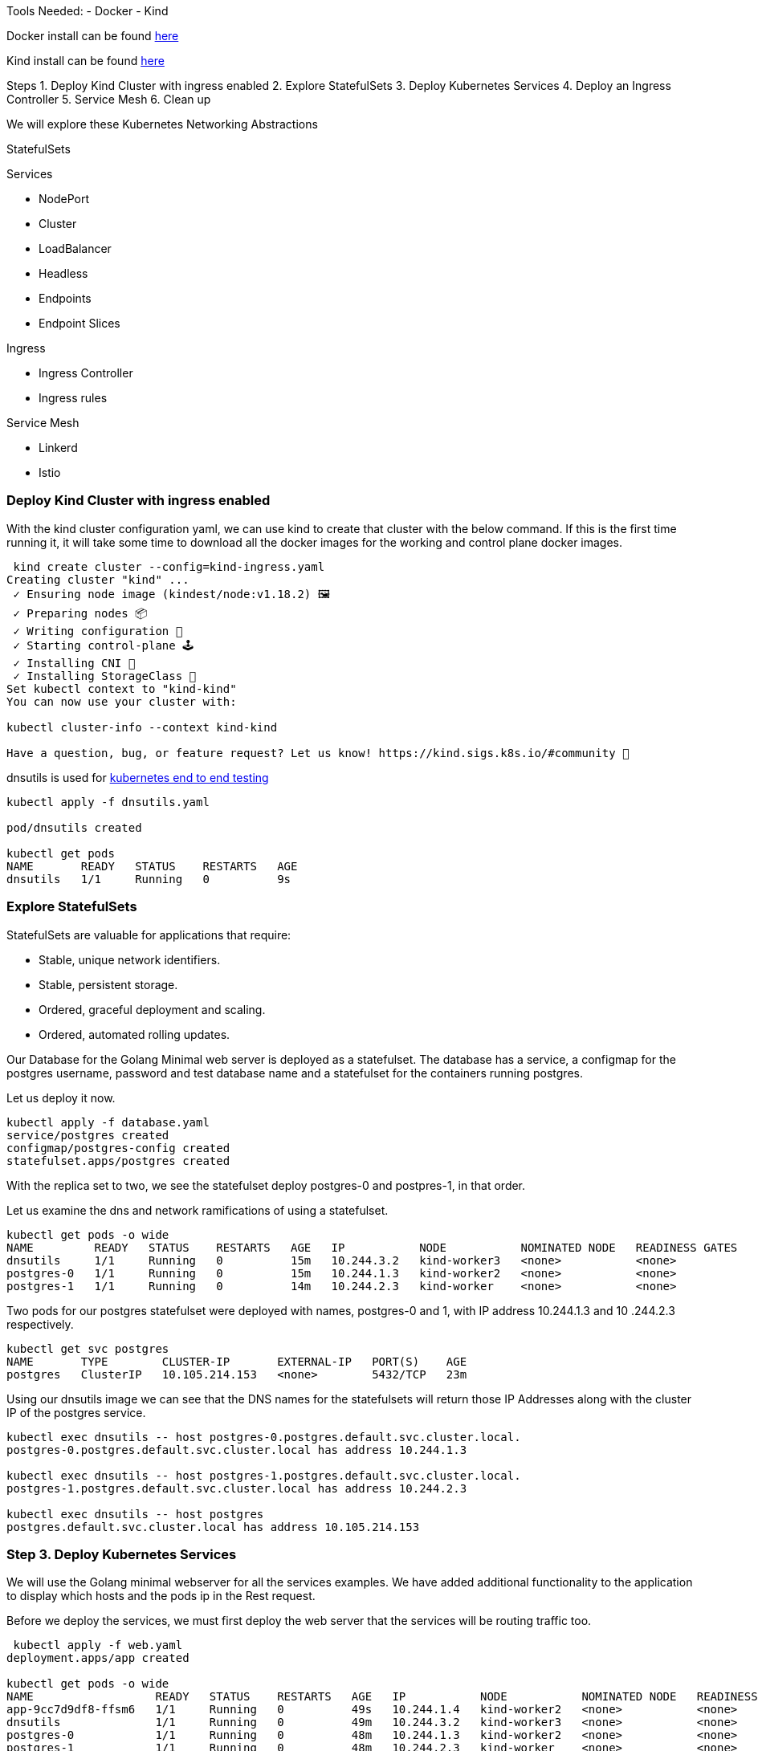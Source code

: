 Tools Needed:
- Docker
- Kind

Docker install can be found https://docs.docker.com/engine/install/[here]

Kind install can be found https://kind.sigs.k8s.io/docs/user/quick-start/#installation[here]

Steps
1. Deploy Kind Cluster with ingress enabled
2. Explore StatefulSets
3. Deploy Kubernetes Services
4. Deploy an Ingress Controller
5. Service Mesh
6. Clean up 

We will explore these Kubernetes Networking Abstractions

StatefulSets

Services

- NodePort
- Cluster
-  LoadBalancer
- Headless
- Endpoints
- Endpoint Slices

Ingress

- Ingress Controller
- Ingress rules

Service Mesh

- Linkerd
- Istio

=== Deploy Kind Cluster with ingress enabled

With the kind cluster configuration yaml, we can use kind to create that cluster with the below command. If this is the first time running it, it will take some time to download all the docker images for the working and control plane docker images.

[source,bash]
----
 kind create cluster --config=kind-ingress.yaml
Creating cluster "kind" ...
 ✓ Ensuring node image (kindest/node:v1.18.2) 🖼 
 ✓ Preparing nodes 📦  
 ✓ Writing configuration 📜 
 ✓ Starting control-plane 🕹️ 
 ✓ Installing CNI 🔌 
 ✓ Installing StorageClass 💾 
Set kubectl context to "kind-kind"
You can now use your cluster with:

kubectl cluster-info --context kind-kind

Have a question, bug, or feature request? Let us know! https://kind.sigs.k8s.io/#community 🙂

----

dnsutils is used for https://github.com/kubernetes/kubernetes/tree/master/test/images[kubernetes end to end testing]

[source,bash]
----
kubectl apply -f dnsutils.yaml 
 
pod/dnsutils created

kubectl get pods
NAME       READY   STATUS    RESTARTS   AGE
dnsutils   1/1     Running   0          9s
----

=== Explore StatefulSets

StatefulSets are valuable for applications that require: 

* Stable, unique network identifiers.
* Stable, persistent storage.
* Ordered, graceful deployment and scaling.
* Ordered, automated rolling updates.

Our Database for the Golang Minimal web server is deployed as a statefulset. The database has a service, a configmap for the postgres username, password and test database name and a statefulset
for the containers running postgres. 

Let us deploy it now. 

[source,bash]
----
kubectl apply -f database.yaml
service/postgres created
configmap/postgres-config created
statefulset.apps/postgres created
----

With the replica set to two, we see the statefulset deploy postgres-0 and postpres-1, in that order. 

Let us examine the dns and network ramifications of using a statefulset. 

[source,bash]
----
kubectl get pods -o wide
NAME         READY   STATUS    RESTARTS   AGE   IP           NODE           NOMINATED NODE   READINESS GATES
dnsutils     1/1     Running   0          15m   10.244.3.2   kind-worker3   <none>           <none>
postgres-0   1/1     Running   0          15m   10.244.1.3   kind-worker2   <none>           <none>
postgres-1   1/1     Running   0          14m   10.244.2.3   kind-worker    <none>           <none>
----

Two pods for our postgres statefulset were deployed with names, postgres-0 and 1, with IP address 10.244.1.3 and 10
.244.2.3 respectively.

[source,bash ]
----
kubectl get svc postgres
NAME       TYPE        CLUSTER-IP       EXTERNAL-IP   PORT(S)    AGE
postgres   ClusterIP   10.105.214.153   <none>        5432/TCP   23m
----

Using our dnsutils image we can see that the DNS names for the statefulsets will return those IP Addresses along
with the cluster IP of the postgres service. 

[source,bash]
----
kubectl exec dnsutils -- host postgres-0.postgres.default.svc.cluster.local.
postgres-0.postgres.default.svc.cluster.local has address 10.244.1.3

kubectl exec dnsutils -- host postgres-1.postgres.default.svc.cluster.local.
postgres-1.postgres.default.svc.cluster.local has address 10.244.2.3

kubectl exec dnsutils -- host postgres
postgres.default.svc.cluster.local has address 10.105.214.153
----

=== Step 3. Deploy Kubernetes Services

We will use the Golang minimal webserver for all the services examples. We have added additional functionality to the
application to display which hosts and the pods ip in the Rest request.

Before we deploy the services, we must first deploy the web server that the services will be routing traffic too.

[source,bash]
----
 kubectl apply -f web.yaml
deployment.apps/app created

kubectl get pods -o wide
NAME                  READY   STATUS    RESTARTS   AGE   IP           NODE           NOMINATED NODE   READINESS GATES
app-9cc7d9df8-ffsm6   1/1     Running   0          49s   10.244.1.4   kind-worker2   <none>           <none>
dnsutils              1/1     Running   0          49m   10.244.3.2   kind-worker3   <none>           <none>
postgres-0            1/1     Running   0          48m   10.244.1.3   kind-worker2   <none>           <none>
postgres-1            1/1     Running   0          48m   10.244.2.3   kind-worker    <none>           <none>

----

The Pods API address of our web server is `10.244.1.4`, which can be resolved in the cluster DNS.

[source,bash]
----
kubectl exec dnsutils -- host  10.244.1.4
4.1.244.10.in-addr.arpa domain name pointer 10-244-1-4.clusterip-service.default.svc.cluster.local.

----

Now that our applications is deployed we can begin exploring the various services available in the Kubernetes API.

*ClusterIP Service*

The first service will we will deploy is the default the ClusterIP service.

[source,bash]
----
kubectl apply -f service-clusterip.yaml
service/clusterip-service created

kubectl describe svc clusterip-service
Name:              clusterip-service
Namespace:         default
Labels:            app=app
Annotations:       Selector:  app=app
Type:              ClusterIP
IP:                10.98.252.195
Port:              <unset>  80/TCP
TargetPort:        8080/TCP
Endpoints:         <none>
Session Affinity:  None
Events:            <none>
----

The Cluster service name is resolvable in the network

[source, bash]
----
kubectl exec dnsutils -- host clusterip-service
clusterip-service.default.svc.cluster.local has address 10.98.252.195
----

Now we can reach the Host API endpoint with The Cluster IP, `10.98.252.195`, The Service Name, `clusterip-service`,
or the directly with the pod IP `10.244.1.4` and port `8080`.

[source,bash]
----
kubectl exec dnsutils -- wget -q -O- clusterip-service/host
NODE: kind-worker2, POD IP:10.244.1.4

kubectl exec dnsutils -- wget -q -O- 10.98.252.195/host
NODE: kind-worker2, POD IP:10.244.1.4

kubectl exec dnsutils -- wget -q -O- 10.244.1.4:8080/host
NODE: kind-worker2, POD IP:10.244.1.4
----

Let us explore what the Service Cluster IP abstracted for us.

* View veth pair and match with pod
* View network namespace and match with pod
* Verify pids on node match pods
* Match services with iptables rules

To explore this we need to know what Worker node the pod is deploy too, and that is `kind-worker2`

[source,bash]
----
kubectl get pods -o wide
NAME                  READY   STATUS    RESTARTS   AGE     IP           NODE           NOMINATED NODE   READINESS GATES
app-9cc7d9df8-ffsm6   1/1     Running   0          7m23s   10.244.1.4   kind-worker2   <none>           <none>
dnsutils              1/1     Running   0          55m     10.244.3.2   kind-worker3   <none>           <none>
postgres-0            1/1     Running   0          55m     10.244.1.3   kind-worker2   <none>           <none>
postgres-1            1/1     Running   0          54m     10.244.2.3   kind-worker    <none>           <none>

----

Since we are using kind we can use `docker ps` and `docker exec` to get infomation out of the running worker node
`kind-worker-2`

[source, bash]
----
docker ps
CONTAINER ID   IMAGE                  COMMAND                  CREATED             STATUS             PORTS                                                                 NAMES
df6df0736958   kindest/node:v1.18.2   "/usr/local/bin/entr…"   About an hour ago   Up About an hour                                                                         kind-worker2
e242f11d2d00   kindest/node:v1.18.2   "/usr/local/bin/entr…"   About an hour ago   Up About an hour                                                                         kind-worker
a76b32f37c0e   kindest/node:v1.18.2   "/usr/local/bin/entr…"   About an hour ago   Up About an hour                                                                         kind-worker3
07ccb63d870f   kindest/node:v1.18.2   "/usr/local/bin/entr…"   About an hour ago   Up About an hour   0.0.0.0:80->80/tcp, 0.0.0.0:443->443/tcp, 127.0.0.1:52321->6443/tcp   kind-control-plane
----

`kind-worker2` container id is `df6df0736958`, kind was kind enough to label each container with names so we can
reference each worker node with its name `kind-worker2`

[source,bash]
----
 docker exec -it kind-worker2 ip a
1: lo: <LOOPBACK,UP,LOWER_UP> mtu 65536 qdisc noqueue state UNKNOWN group default qlen 1000
    link/loopback 00:00:00:00:00:00 brd 00:00:00:00:00:00
    inet 127.0.0.1/8 scope host lo
       valid_lft forever preferred_lft forever
    inet6 ::1/128 scope host
       valid_lft forever preferred_lft forever
2: tunl0@NONE: <NOARP> mtu 1480 qdisc noop state DOWN group default qlen 1000
    link/ipip 0.0.0.0 brd 0.0.0.0
3: ip6tnl0@NONE: <NOARP> mtu 1452 qdisc noop state DOWN group default qlen 1000
    link/tunnel6 :: brd ::
4: veth608eddaa@if5: <BROADCAST,MULTICAST,UP,LOWER_UP> mtu 1500 qdisc noqueue state UP group default
    link/ether 76:e6:c5:a4:71:7d brd ff:ff:ff:ff:ff:ff link-netns cni-c18c44cb-6c3e-c48d-b783-e7850d40e01c
    inet 10.244.1.1/32 brd 10.244.1.1 scope global veth608eddaa
       valid_lft forever preferred_lft forever
5: veth45d1f3e8@if5: <BROADCAST,MULTICAST,UP,LOWER_UP> mtu 1500 qdisc noqueue state UP group default
    link/ether 3e:39:16:38:3f:23 brd ff:ff:ff:ff:ff:ff link-netns cni-ec37f6e4-a1b5-9bc9-b324-59d612edb4d4
    inet 10.244.1.1/32 brd 10.244.1.1 scope global veth45d1f3e8
       valid_lft forever preferred_lft forever
11: eth0@if12: <BROADCAST,MULTICAST,UP,LOWER_UP> mtu 1500 qdisc noqueue state UP group default
    link/ether 02:42:ac:12:00:04 brd ff:ff:ff:ff:ff:ff link-netnsid 0
    inet 172.18.0.4/16 brd 172.18.255.255 scope global eth0
       valid_lft forever preferred_lft forever
    inet6 fc00:f853:ccd:e793::4/64 scope global nodad
       valid_lft forever preferred_lft forever
    inet6 fe80::42:acff:fe12:4/64 scope link
       valid_lft forever preferred_lft forever
----

Let's see our Pods IP address and route table information

[source,bash]
----
kubectl exec app-9cc7d9df8-ffsm6 ip a
1: lo: <LOOPBACK,UP,LOWER_UP> mtu 65536 qdisc noqueue state UNKNOWN group default qlen 1000
    link/loopback 00:00:00:00:00:00 brd 00:00:00:00:00:00
    inet 127.0.0.1/8 scope host lo
       valid_lft forever preferred_lft forever
    inet6 ::1/128 scope host
       valid_lft forever preferred_lft forever
2: tunl0@NONE: <NOARP> mtu 1480 qdisc noop state DOWN group default qlen 1000
    link/ipip 0.0.0.0 brd 0.0.0.0
3: ip6tnl0@NONE: <NOARP> mtu 1452 qdisc noop state DOWN group default qlen 1000
    link/tunnel6 :: brd ::
5: eth0@if5: <BROADCAST,MULTICAST,UP,LOWER_UP> mtu 1500 qdisc noqueue state UP group default
    link/ether 3e:57:42:6e:cd:45 brd ff:ff:ff:ff:ff:ff link-netnsid 0
    inet 10.244.1.4/24 brd 10.244.1.255 scope global eth0
       valid_lft forever preferred_lft forever
    inet6 fe80::3c57:42ff:fe6e:cd45/64 scope link
       valid_lft forever preferred_lft forever

kubectl exec app-9cc7d9df8-ffsm6 ip r
default via 10.244.1.1 dev eth0
10.244.1.0/24 via 10.244.1.1 dev eth0 src 10.244.1.4
10.244.1.1 dev eth0 scope link src 10.244.1.4

----

Our Pods IP Address is `10.244.1.4` running on interface `eth0@if5` with 10.244.1.1 as it's default route.

That matches the interface 5 on the pod

Let's check the Network namespace as well, from the node ip a output

[source,bash]
----
cni-ec37f6e4-a1b5-9bc9-b324-59d612edb4d4
----

And `netns list` confirms that for us.

[source,bash]
----
docker exec -it kind-worker2 /usr/sbin/ip netns list
cni-ec37f6e4-a1b5-9bc9-b324-59d612edb4d4 (id: 2)
cni-c18c44cb-6c3e-c48d-b783-e7850d40e01c (id: 1)
----


Let's see what process/es run inside that network namespace

[source,bash]
----
 docker exec -it kind-worker2 /usr/sbin/ip netns pid cni-ec37f6e4-a1b5-9bc9-b324-59d612edb4d4
4687
4737
----

Let's grep for each process id

[source,bash]
----
docker exec -it kind-worker2 ps aux | grep 4687
root      4687  0.0  0.0    968     4 ?        Ss   17:00   0:00 /pause

docker exec -it kind-worker2 ps aux | grep 4737
root      4737  0.0  0.0 708376  6368 ?        Ssl  17:00   0:00 /opt/web-server
----


`4737` is the process id of our Web server container running on the kind-worker2

[source,bash]
----
docker exec -it kind-worker2 iptables -L
Chain INPUT (policy ACCEPT)
target     prot opt source               destination
KUBE-SERVICES  all  --  anywhere             anywhere             ctstate NEW /* kubernetes service portals */
KUBE-EXTERNAL-SERVICES  all  --  anywhere             anywhere             ctstate NEW /* kubernetes externally-visible service portals */
KUBE-FIREWALL  all  --  anywhere             anywhere

Chain FORWARD (policy ACCEPT)
target     prot opt source               destination
KUBE-FORWARD  all  --  anywhere             anywhere             /* kubernetes forwarding rules */
KUBE-SERVICES  all  --  anywhere             anywhere             ctstate NEW /* kubernetes service portals */

Chain OUTPUT (policy ACCEPT)
target     prot opt source               destination
KUBE-SERVICES  all  --  anywhere             anywhere             ctstate NEW /* kubernetes service portals */
KUBE-FIREWALL  all  --  anywhere             anywhere

Chain KUBE-EXTERNAL-SERVICES (1 references)
target     prot opt source               destination

Chain KUBE-FIREWALL (2 references)
target     prot opt source               destination
DROP       all  --  anywhere             anywhere             /* kubernetes firewall for dropping marked packets */ mark match 0x8000/0x8000

Chain KUBE-FORWARD (1 references)
target     prot opt source               destination
DROP       all  --  anywhere             anywhere             ctstate INVALID
ACCEPT     all  --  anywhere             anywhere             /* kubernetes forwarding rules */ mark match 0x4000/0x4000
ACCEPT     all  --  anywhere             anywhere             /* kubernetes forwarding conntrack pod source rule */ ctstate RELATED,ESTABLISHED
ACCEPT     all  --  anywhere             anywhere             /* kubernetes forwarding conntrack pod destination rule */ ctstate RELATED,ESTABLISHED

Chain KUBE-KUBELET-CANARY (0 references)
target     prot opt source               destination

Chain KUBE-PROXY-CANARY (0 references)
target     prot opt source               destination

Chain KUBE-SERVICES (3 references)
target     prot opt source               destination
----

Retrieve the Cluster IP of the clusterip-service

[source,bash]
----
kubectl get svc clusterip-service
NAME                TYPE        CLUSTER-IP       EXTERNAL-IP   PORT(S)    AGE
clusterip-service   ClusterIP   10.98.252.195    <none>        80/TCP     57m
----

Now use the cluster ip of the service, `10.98.252.195` , to find our iptables rule.

[source,bash]
----
docker exec -it  kind-worker2 iptables -L -t nat | grep 10.98.252.195
KUBE-MARK-MASQ  tcp  -- !10.244.0.0/16        10.98.252.195        /* default/clusterip-service: cluster IP */ tcp dpt:80
KUBE-SVC-V7R3EVKW3DT43QQM  tcp  --  anywhere             10.98.252.195        /* default/clusterip-service: cluster IP */ tcp dpt:80
----


List out all the rules on the chain `KUBE-SVC-V7R3EVKW3DT43QQM`

[source,bash]
----
docker exec -it  kind-worker2 iptables -t nat -L KUBE-SVC-V7R3EVKW3DT43QQM
Chain KUBE-SVC-V7R3EVKW3DT43QQM (1 references)
target     prot opt source               destination
KUBE-SEP-THJR2P3Q4C2QAEPT  all  --  anywhere             anywhere             /* default/clusterip-service: */
----

The endpoint for the services are map to these chains `KUBE-SEP-THJR2P3Q4C2QAEPT`

Now we can see what the rules for this chain are in iptables

[source,bash]
----
docker exec -it kind-worker2 iptables -L KUBE-SEP-THJR2P3Q4C2QAEPT -t nat
Chain KUBE-SEP-THJR2P3Q4C2QAEPT (1 references)
target     prot opt source               destination
KUBE-MARK-MASQ  all  --  10.244.1.4           anywhere             /* default/clusterip-service: */
DNAT       tcp  --  anywhere             anywhere             /* default/clusterip-service: */ tcp to:10.244.1.4:8080
----


10.244.1.4:8080 is one of the services endpoints, aka a pod backing the service

[source,bash]
----
kubectl get ep clusterip-service
NAME                ENDPOINTS                         AGE
clusterip-service   10.244.1.4:8080                   62m

kubectl describe ep clusterip-service
Name:         clusterip-service
Namespace:    default
Labels:       app=app
Annotations:  <none>
Subsets:
  Addresses:          10.244.1.4
  NotReadyAddresses:  <none>
  Ports:
    Name     Port  Protocol
    ----     ----  --------
    <unset>  8080  TCP

Events:  <none>
----

*Headless Service*

[source,bash]
----
kubectl apply -f service-headless.yml
----

External Service

[source,bash]
----
kubectl apply -f external-headless.yml
----

Verify everything deploy successfully

Resolve Cluster IP service

[source,bash]
----
 kubectl exec -it dnsutils -- host -v -t a clusterip-service
----


Resolve Headless service

[source,bash]
----
kubectl exec -it dnsutils – host -v -t a headless-service
----

Resolve External service

[source,bash]
----
kubectl exec -it dnsutils – host -v -t a external-service
----

=== Step 4. Deploy an Ingress Controller

=== Step 5. Service Mesh


=== Step 6. Clean up

Since we have not deployed anything external to the cluster, we can just delete our kind cluster

[source,bash]
----
kind delete cluster --name kind
Deleting cluster "kind" ...
----